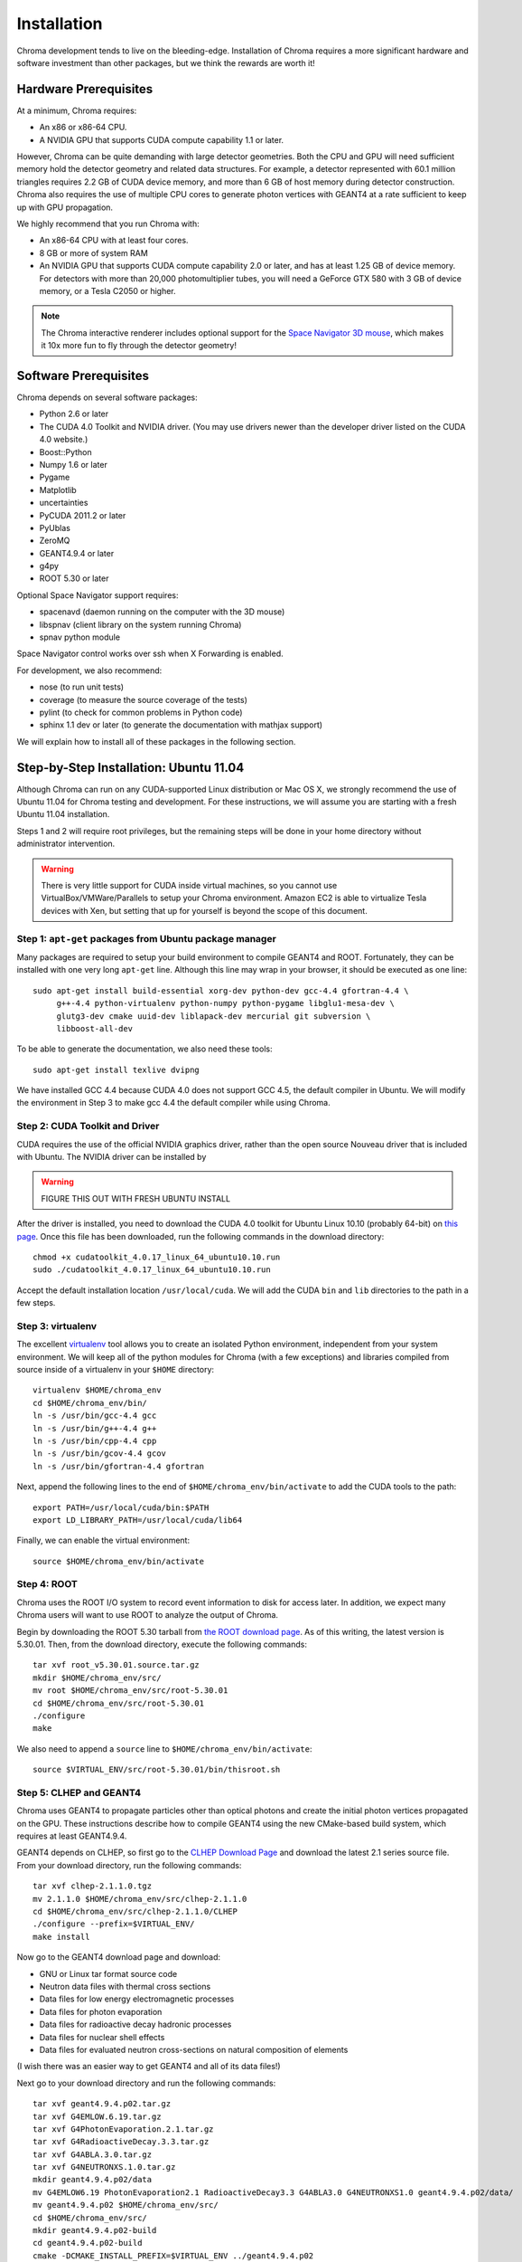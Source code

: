 Installation
============

Chroma development tends to live on the bleeding-edge.  Installation
of Chroma requires a more significant hardware and software investment
than other packages, but we think the rewards are worth it!

Hardware Prerequisites
----------------------

At a minimum, Chroma requires:

* An x86 or x86-64 CPU.
* A NVIDIA GPU that supports CUDA compute capability 1.1 or later.

However, Chroma can be quite demanding with large detector geometries.
Both the CPU and GPU will need sufficient memory hold the detector
geometry and related data structures.  For example, a detector
represented with 60.1 million triangles requires 2.2 GB of CUDA device
memory, and more than 6 GB of host memory during detector
construction.  Chroma also requires the use of multiple CPU cores to
generate photon vertices with GEANT4 at a rate sufficient to keep up
with GPU propagation.

We highly recommend that you run Chroma with:

* An x86-64 CPU with at least four cores.
* 8 GB or more of system RAM
* An NVIDIA GPU that supports CUDA compute capability 2.0 or later,
  and has at least 1.25 GB of device memory.  For detectors with more
  than 20,000 photomultiplier tubes, you will need a GeForce GTX 580
  with 3 GB of device memory, or a Tesla C2050 or higher.

.. note:: The Chroma interactive renderer includes optional support for
  the `Space Navigator 3D mouse <http://www.3dconnexion.com/products/spacenavigator.html>`_, which makes it 10x more fun to fly
  through the detector geometry!

Software Prerequisites
----------------------

Chroma depends on several software packages:

* Python 2.6 or later
* The CUDA 4.0 Toolkit and NVIDIA driver. (You may use drivers newer than the developer driver listed on the CUDA 4.0 website.)
* Boost::Python
* Numpy 1.6 or later
* Pygame
* Matplotlib
* uncertainties
* PyCUDA 2011.2 or later
* PyUblas
* ZeroMQ
* GEANT4.9.4 or later
* g4py
* ROOT 5.30 or later

Optional Space Navigator support requires:

* spacenavd (daemon running on the computer with the 3D mouse)
* libspnav (client library on the system running Chroma)
* spnav python module

Space Navigator control works over ssh when X Forwarding is enabled.

For development, we also recommend:

* nose (to run unit tests)
* coverage (to measure the source coverage of the tests)
* pylint (to check for common problems in Python code)
* sphinx 1.1 dev or later (to generate the documentation with mathjax support)

We will explain how to install all of these packages in the following section.

Step-by-Step Installation: Ubuntu 11.04
---------------------------------------

Although Chroma can run on any CUDA-supported Linux distribution or
Mac OS X, we strongly recommend the use of Ubuntu 11.04 for Chroma
testing and development.  For these instructions, we will assume you
are starting with a fresh Ubuntu 11.04 installation.

Steps 1 and 2 will require root privileges, but the remaining steps
will be done in your home directory without administrator
intervention.

.. warning:: There is very little support for CUDA inside virtual machines, so you cannot use VirtualBox/VMWare/Parallels to setup your Chroma environment.  Amazon EC2 is able to virtualize Tesla devices with Xen, but setting that up for yourself is beyond the scope of this document.

Step 1: ``apt-get`` packages from Ubuntu package manager
^^^^^^^^^^^^^^^^^^^^^^^^^^^^^^^^^^^^^^^^^^^^^^^^^^^^^^^^

Many packages are required to setup your build environment to compile
GEANT4 and ROOT.  Fortunately, they can be installed with one very
long ``apt-get`` line.  Although this line may wrap in your browser,
it should be executed as one line::

  sudo apt-get install build-essential xorg-dev python-dev gcc-4.4 gfortran-4.4 \
       g++-4.4 python-virtualenv python-numpy python-pygame libglu1-mesa-dev \
       glutg3-dev cmake uuid-dev liblapack-dev mercurial git subversion \
       libboost-all-dev

To be able to generate the documentation, we also need these tools::

  sudo apt-get install texlive dvipng

We have installed GCC 4.4 because CUDA 4.0 does not support GCC 4.5,
the default compiler in Ubuntu.  We will modify the environment in
Step 3 to make gcc 4.4 the default compiler while using Chroma.

Step 2: CUDA Toolkit and Driver
^^^^^^^^^^^^^^^^^^^^^^^^^^^^^^^

CUDA requires the use of the official NVIDIA graphics driver, rather
than the open source Nouveau driver that is included with Ubuntu.  The
NVIDIA driver can be installed by

.. warning:: FIGURE THIS OUT WITH FRESH UBUNTU INSTALL

After the driver is installed, you need to download the CUDA 4.0
toolkit for Ubuntu Linux 10.10 (probably 64-bit) on `this page
<http://developer.nvidia.com/cuda-toolkit-40>`_.  Once this file has
been downloaded, run the following commands in the download
directory::

  chmod +x cudatoolkit_4.0.17_linux_64_ubuntu10.10.run
  sudo ./cudatoolkit_4.0.17_linux_64_ubuntu10.10.run

Accept the default installation location ``/usr/local/cuda``.  We will
add the CUDA ``bin`` and ``lib`` directories to the path in a few
steps.


Step 3: virtualenv
^^^^^^^^^^^^^^^^^^

The excellent `virtualenv <http://www.virtualenv.org/>`_ tool
allows you to create an isolated Python environment, independent from
your system environment. We will keep all of the python modules for
Chroma (with a few exceptions) and libraries compiled from source
inside of a virtualenv in your ``$HOME`` directory::

  virtualenv $HOME/chroma_env
  cd $HOME/chroma_env/bin/
  ln -s /usr/bin/gcc-4.4 gcc
  ln -s /usr/bin/g++-4.4 g++
  ln -s /usr/bin/cpp-4.4 cpp
  ln -s /usr/bin/gcov-4.4 gcov
  ln -s /usr/bin/gfortran-4.4 gfortran

Next, append the following lines to the end of
``$HOME/chroma_env/bin/activate`` to add the CUDA tools to the path::

  export PATH=/usr/local/cuda/bin:$PATH
  export LD_LIBRARY_PATH=/usr/local/cuda/lib64


Finally, we can enable the virtual environment::

  source $HOME/chroma_env/bin/activate


Step 4: ROOT
^^^^^^^^^^^^

Chroma uses the ROOT I/O system to record event information to disk
for access later.  In addition, we expect many Chroma users will
want to use ROOT to analyze the output of Chroma.

Begin by downloading the ROOT 5.30 tarball from `the ROOT download
page <http://root.cern.ch/drupal/content/production-version-530>`_.
As of this writing, the latest version is 5.30.01.  Then, from the
download directory, execute the following commands::

  tar xvf root_v5.30.01.source.tar.gz
  mkdir $HOME/chroma_env/src/
  mv root $HOME/chroma_env/src/root-5.30.01
  cd $HOME/chroma_env/src/root-5.30.01
  ./configure
  make

We also need to append a ``source`` line to ``$HOME/chroma_env/bin/activate``::

  source $VIRTUAL_ENV/src/root-5.30.01/bin/thisroot.sh


Step 5: CLHEP and GEANT4
^^^^^^^^^^^^^^^^^^^^^^^^

Chroma uses GEANT4 to propagate particles other than optical photons
and create the initial photon vertices propagated on the GPU.  These
instructions describe how to compile GEANT4 using the new CMake-based
build system, which requires at least GEANT4.9.4.

GEANT4 depends on CLHEP, so first go to the `CLHEP Download Page
<http://proj-clhep.web.cern.ch/proj-clhep/DISTRIBUTION/>`_ and
download the latest 2.1 series source file.  From your download
directory, run the following commands::

  tar xvf clhep-2.1.1.0.tgz
  mv 2.1.1.0 $HOME/chroma_env/src/clhep-2.1.1.0
  cd $HOME/chroma_env/src/clhep-2.1.1.0/CLHEP
  ./configure --prefix=$VIRTUAL_ENV/
  make install
  
Now go to the GEANT4 download page and download:

* GNU or Linux tar format source code
* Neutron data files with thermal cross sections
* Data files for low energy electromagnetic processes
* Data files for photon evaporation
* Data files for radioactive decay hadronic processes
* Data files for nuclear shell effects
* Data files for evaluated neutron cross-sections on natural composition of elements

(I wish there was an easier way to get GEANT4 and all of its data files!)

Next go to your download directory and run the following commands::

  tar xvf geant4.9.4.p02.tar.gz
  tar xvf G4EMLOW.6.19.tar.gz
  tar xvf G4PhotonEvaporation.2.1.tar.gz
  tar xvf G4RadioactiveDecay.3.3.tar.gz
  tar xvf G4ABLA.3.0.tar.gz
  tar xvf G4NEUTRONXS.1.0.tar.gz
  mkdir geant4.9.4.p02/data
  mv G4EMLOW6.19 PhotonEvaporation2.1 RadioactiveDecay3.3 G4ABLA3.0 G4NEUTRONXS1.0 geant4.9.4.p02/data/
  mv geant4.9.4.p02 $HOME/chroma_env/src/
  cd $HOME/chroma_env/src/
  mkdir geant4.9.4.p02-build
  cd geant4.9.4.p02-build
  cmake -DCMAKE_INSTALL_PREFIX=$VIRTUAL_ENV ../geant4.9.4.p02
  make install

GEANT4 requires several environment variables to locate data files.  Set
these by appending the following lines to ``$HOME/chroma_env/bin/activate``::

  export G4LEVELGAMMADATA=$VIRTUAL_ENV/geant4.9.4.p02/data/PhotonEvaporation2.1
  export G4LEDATA=$VIRTUAL_ENV/geant4.9.4.p02/data/G4EMLOW6.19
  export G4NEUTRONHPDATA=$VIRTUAL_ENV/geant4.9.4.p02/data/G4NDL3.14
  export G4RADIOACTIVEDATA=$VIRTUAL_ENV/geant4.9.4.p02/data/RadioactiveDecay3.3


Step 6: g4py
^^^^^^^^^^^^

To access GEANT4 from Python, Chroma uses the g4py wrappers.  We have
had to fix a few bugs and add wrapper a few additional classes for
Chroma, so for now you will need to use our fork of g4py::

  cd $VIRTUAL_ENV/src
  hg clone https://bitbucket.org/seibert/g4py
  cd g4py
  export CLHEP_BASE_DIR=$VIRTUAL_ENV
  # select system name from linux, linux64, macosx as appropriate
  ./configure linux64 --prefix=$VIRTUAL_ENV --with-g4-incdir=$VIRTUAL_ENV/include/geant4 --with-g4-libdir=$VIRTUAL_ENV/lib --libdir=$VIRTUAL_ENV/lib/python2.7/site-packages/
  make install

Step 7: Chroma
^^^^^^^^^^^^^^

Finally, we are at a stage where the automatic dependency resolution
features of ``pip`` can do their magic.  We need to upgrade the
distribute module prior to installation, but the rest should be
automatic::

  pip install -U distribute
  pip install -e chroma

Now you can enable the Chroma environment whenever you want by typing
``source $HOME/chroma_env/bin/activate``, or by placing that line in the
``.bashrc`` login script.

